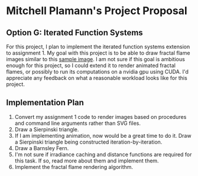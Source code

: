 * Mitchell Plamann's Project Proposal
** Option G: Iterated Function Systems
For this project, I plan to implement the iterated function systems
extension to assignment 1.
My goal with this project is to be able to draw fractal flame images
similar to this [[https://upload.wikimedia.org/wikipedia/commons/0/0a/Flame_Apophysis_Fractal_Flame.jpg][sample image]].
I am not sure if this goal is ambitious enough for this project, so
I could extend it to render animated fractal flames, or possibly
to run its computations on a nvidia gpu using CUDA. I'd appreciate any
feedback on what a reasonable workload looks like for this project.
** Implementation Plan
  1) Convert my assignment 1 code to render images based on procedures 
     and command line arguments rather than SVG files.
  2) Draw a Sierpinski triangle.
  3) If I am implementing animation, now would be a great time to do it.
     Draw a Sierpinski triangle being constructed iteration-by-iteration.
  4) Draw a Barnsley Fern.
  5) I'm not sure if irradiance caching and distance functions are 
     required for this task. If so, read more about them and implement
     them.
  6) Implement the fractal flame rendering algorithm.


